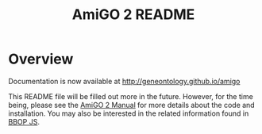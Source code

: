 #+TITLE: AmiGO 2 README
#+Options: num:nil
#+STARTUP: odd
#+Style: <style> h1,h2,h3 {font-family: arial, helvetica, sans-serif} </style>

* Overview

  Documentation is now available at http://geneontology.github.io/amigo
 
  This README file will be filled out more in the future. However, for
  the time being, please see the [[http://wiki.geneontology.org/index.php/AmiGO_2_Manual][AmiGO 2 Manual]] for more details about
  the code and installation. You may also be interested in the related
  information found in [[https://github.com/kltm/bbop-js][BBOP JS]].
